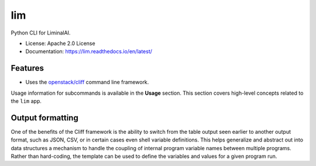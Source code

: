 ===
lim
===

.. .. image:: https://img.shields.io/pypi/v/lim.svg
..         :target: https://pypi.python.org/pypi/lim
..
.. .. image:: https://img.shields.io/travis/LiminalAI/lim.svg
..         :target: https://travis-ci.org/LiminalAI/lim
..
.. .. image:: https://readthedocs.org/projects/lim/badge/?version=latest
..         :target: https://lim.readthedocs.io/en/latest/?badge=latest
..         :alt: Documentation Status


Python CLI for LiminalAI.

* License: Apache 2.0 License
* Documentation: https://lim.readthedocs.io/en/latest/


Features
--------

* Uses the `openstack/cliff`_ command line framework.

.. _openstack/cliff: https://github.com/openstack/cliff

Usage information for subcommands is available in the **Usage** section.
This section covers high-level concepts related to the ``lim`` app.

Output formatting
-----------------

One of the benefits of the Cliff framework is the ability to switch from the
table output seen earlier to another output format, such as JSON, CSV, or in
certain cases even shell variable definitions.  This helps generalize and
abstract out into data structures a mechanism to handle the coupling of
internal program variable names between multiple programs. Rather than
hard-coding, the template can be used to define the variables and values for a
given program run.

.. Here are examples of the JSON and CSV output:
.. 
.. .. code-block:: console
.. 
..     $ lim query show vars zrpattern -f json
..     [
..       {
..         "variable": "port",
..         "description": "Port number",
..         "type": "int",
..         "default": 3128,
..         "substitute": ""
..       },
..       {
..         "variable": "threshold",
..         "description": "Threshold in seconds",
..         "type": "int",
..         "default": 3,
..         "substitute": "actThresh"
..       },
..       {
..         "variable": "duration",
..         "description": "Duration in seconds",
..         "type": "int",
..         "default": 3600,
..         "substitute": "mindur"
..       }
..     ]
..     $ lim query show vars zrpattern -f csv
..     "variable","description","type","default","substitute"
..     "port","Port number","int",3128,""
..     "threshold","Threshold in seconds","int",3,"actThresh"

.. EOF
